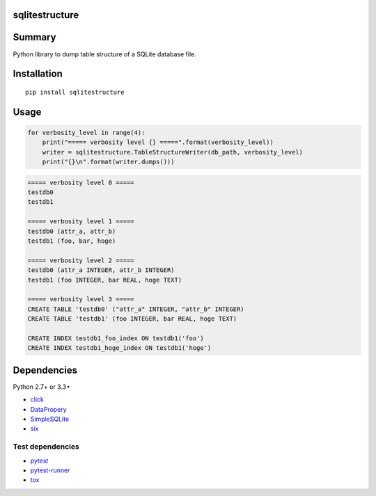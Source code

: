 sqlitestructure
===============

.. image:: https://badge.fury.io/py/sqlitestructure.svg
    :target: https://badge.fury.io/py/sqlitestructure
    
.. image:: https://img.shields.io/pypi/pyversions/sqlitestructure.svg
    :target: https://pypi.python.org/pypi/sqlitestructure
   
.. image:: https://travis-ci.org/thombashi/sqlitestructure.svg?branch=master
    :target: https://travis-ci.org/thombashi/sqlitestructure

.. image:: https://coveralls.io/repos/github/thombashi/sqlitestructure/badge.svg?branch=master
    :target: https://coveralls.io/github/thombashi/sqlitestructure?branch=master


Summary
=======
Python library to dump table structure of a SQLite database file.


Installation
============

::

    pip install sqlitestructure


Usage
=====

.. code:: python

    for verbosity_level in range(4):
        print("===== verbosity level {} =====".format(verbosity_level))
        writer = sqlitestructure.TableStructureWriter(db_path, verbosity_level)
        print("{}\n".format(writer.dumps()))


.. code::
    
    ===== verbosity level 0 =====
    testdb0
    testdb1
    
    ===== verbosity level 1 =====
    testdb0 (attr_a, attr_b)
    testdb1 (foo, bar, hoge)
    
    ===== verbosity level 2 =====
    testdb0 (attr_a INTEGER, attr_b INTEGER)
    testdb1 (foo INTEGER, bar REAL, hoge TEXT)
    
    ===== verbosity level 3 =====
    CREATE TABLE 'testdb0' ("attr_a" INTEGER, "attr_b" INTEGER)
    CREATE TABLE 'testdb1' (foo INTEGER, bar REAL, hoge TEXT)
    
    CREATE INDEX testdb1_foo_index ON testdb1('foo')
    CREATE INDEX testdb1_hoge_index ON testdb1('hoge')


Dependencies
============

Python 2.7+ or 3.3+

- `click <https://github.com/pallets/click>`__
- `DataPropery <https://github.com/thombashi/DataProperty>`__
- `SimpleSQLite <https://github.com/thombashi/SimpleSQLite>`__
- `six <https://pypi.python.org/pypi/six/>`__

Test dependencies
-----------------

-  `pytest <https://pypi.python.org/pypi/pytest>`__
-  `pytest-runner <https://pypi.python.org/pypi/pytest-runner>`__
-  `tox <https://pypi.python.org/pypi/tox>`__
